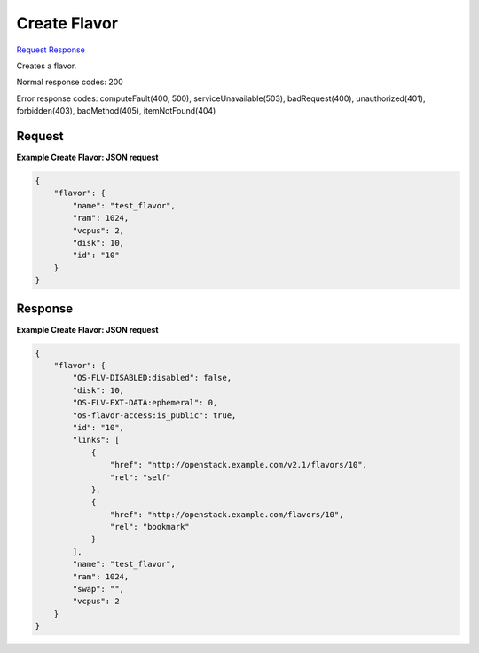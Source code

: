 
Create Flavor
=============

`Request <POST_create_flavor_v2.1_tenant_id_flavors.rst#request>`__
`Response <POST_create_flavor_v2.1_tenant_id_flavors.rst#response>`__

.. rest_method:: POST /v2.1/{tenant_id}/flavors

Creates a flavor.



Normal response codes: 200

Error response codes: computeFault(400, 500), serviceUnavailable(503), badRequest(400),
unauthorized(401), forbidden(403), badMethod(405), itemNotFound(404)

Request
^^^^^^^







**Example Create Flavor: JSON request**


.. code::

    {
        "flavor": {
            "name": "test_flavor",
            "ram": 1024,
            "vcpus": 2,
            "disk": 10,
            "id": "10"
        }
    }
    


Response
^^^^^^^^





**Example Create Flavor: JSON request**


.. code::

    {
        "flavor": {
            "OS-FLV-DISABLED:disabled": false,
            "disk": 10,
            "OS-FLV-EXT-DATA:ephemeral": 0,
            "os-flavor-access:is_public": true,
            "id": "10",
            "links": [
                {
                    "href": "http://openstack.example.com/v2.1/flavors/10",
                    "rel": "self"
                },
                {
                    "href": "http://openstack.example.com/flavors/10",
                    "rel": "bookmark"
                }
            ],
            "name": "test_flavor",
            "ram": 1024,
            "swap": "",
            "vcpus": 2
        }
    }
    

